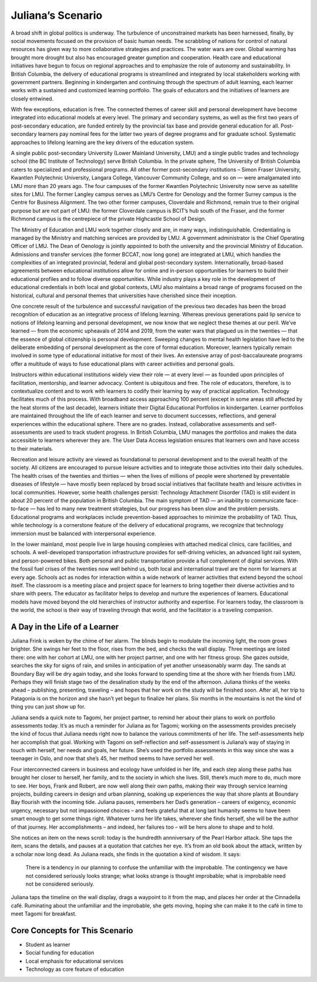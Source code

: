Juliana’s Scenario 
==================

A broad shift in global politics is underway. The turbulence of unconstrained
markets has been harnessed, finally, by social movements focused on the
provision of basic human needs. The scrabbling of nations for control of
natural resources has given way to more collaborative strategies and practices.
The water wars are over. Global warming has brought more drought but also has
encouraged greater gumption and cooperation. Health care and educational
initiatives have begun to focus on regional approaches and to emphasize the
role of autonomy and sustainability. In British Columbia, the delivery of
educational programs is streamlined and integrated by local stakeholders
working with government partners. Beginning in kindergarten and continuing
through the spectrum of adult learning, each learner works with a sustained and
customized learning portfolio. The goals of educators and the initiatives of
learners are closely entwined.

With few exceptions, education is free. The connected themes of career skill
and personal development have become integrated into educational models at
every level. The primary and secondary systems, as well as the first two years
of post-secondary education, are funded entirely by the provincial tax base and
provide general education for all. Post-secondary learners pay nominal fees for
the latter two years of degree programs and for graduate school. Systematic
approaches to lifelong learning are the key drivers of the education system.

A single public post-secondary University (Lower Mainland University, LMU) and
a single public trades and technology school (the BC Institute of Technology)
serve British Columbia. In the private sphere, The University of British
Columbia caters to specialized and professional programs. All other former
post-secondary institutions – Simon Fraser University, Kwantlen Polytechnic
University, Langara College, Vancouver Community College, and so on — were
amalgamated into LMU more than 20 years ago. The four campuses of the former
Kwantlen Polytechnic University now serve as satellite sites for LMU. The
former Langley campus serves as LMU’s Centre for Oenology and the former Surrey
campus is the Centre for Business Alignment. The two other former campuses,
Cloverdale and Richmond, remain true to their original purpose but are not part
of LMU: the former Cloverdale campus is BCIT’s hub south of the Fraser, and the
former Richmond campus is the centrepiece of the private Highcastle School of
Design.

The Ministry of Education and LMU work together closely and are, in many ways,
indistinguishable. Credentialing is managed by the Ministry and matching
services are provided by LMU. A government administrator is the Chief Operating
Officer of LMU. The Dean of Oenology is jointly appointed to both the
university and the provincial Ministry of Education. Admissions and transfer
services (the former BCCAT, now long gone) are integrated at LMU, which handles
the complexities of an integrated provincial, federal and global post-secondary
system. Internationally, broad-based agreements between educational
institutions allow for online and in-person opportunities for learners to build
their educational profiles and to follow diverse opportunities. While industry
plays a key role in the development of educational credentials in both local
and global contexts, LMU also maintains a broad range of programs focused on
the historical, cultural and personal themes that universities have cherished
since their inception.

One concrete result of the turbulence and successful navigation of the previous
two decades has been the broad recognition of education as an integrative
process of lifelong learning. Whereas previous generations paid lip service to
notions of lifelong learning and personal development, we now know that we
neglect these themes at our peril. We’ve learned — from the economic upheavals
of 2014 and 2019, from the water wars that plagued us in the twenties — that
the essence of global citizenship is personal development. Sweeping changes to
mental health legislation have led to the deliberate embedding of personal
development as the core of formal education. Moreover, learners typically
remain involved in some type of educational initiative for most of their lives.
An extensive array of post-baccalaureate programs offer a multitude of ways to
fuse educational plans with career activities and personal goals.

Instructors within educational institutions widely view their role — at every
level — as founded upon principles of facilitation, mentorship, and learner
advocacy. Content is ubiquitous and free. The role of educators, therefore, is
to contextualize content and to work with learners to codify their learning by
way of practical application. Technology facilitates much of this process. With
broadband access approaching 100 percent (except in some areas still affected
by the heat storms of the last decade), learners initiate their Digital
Educational Portfolios in kindergarten. Learner portfolios are maintained
throughout the life of each learner and serve to document successes,
reflections, and general experiences within the educational sphere. There are
no grades. Instead, collaborative assessments and self-assessments are used to
track student progress. In British Columbia, LMU manages the portfolios and
makes the data accessible to learners wherever they are. The User Data Access
legislation ensures that learners own and have access to their materials.  

Recreation and leisure activity are viewed as foundational to personal
development and to the overall health of the society. All citizens are
encouraged to pursue leisure activities and to integrate those activities into
their daily schedules. The health crises of the twenties and thirties — when
the lives of millions of people were shortened by preventable diseases of
lifestyle — have mostly been replaced by broad social initiatives that
facilitate health and leisure activities in local communities. However, some
health challenges persist: Technology Attachment Disorder (TAD) is still
evident in about 20 percent of the population in British Columbia. The main
symptom of TAD — an inability to communicate face-to-face — has led to many new
treatment strategies, but our progress has been slow and the problem persists.
Educational programs and workplaces include prevention-based approaches to
minimize the probability of TAD. Thus, while technology is a cornerstone
feature of the delivery of educational programs, we recognize that technology
immersion must be balanced with interpersonal experience.

In the lower mainland, most people live in large housing complexes with
attached medical clinics, care facilities, and schools. A well-developed
transportation infrastructure provides for self-driving vehicles, an advanced
light rail system, and person-powered bikes. Both personal and public
transportation provide a full complement of digital services. With the fossil
fuel crises of the twenties now well behind us, both local and international
travel are the norm for learners at every age. Schools act as nodes for
interaction within a wide network of learner activities that extend beyond the
school itself. The classroom is a meeting place and project space for learners
to bring together their diverse activities and to share with peers. The
educator as facilitator helps to develop and nurture the experiences of
learners. Educational models have moved beyond the old hierarchies of
instructor authority and expertise. For learners today, the classroom is the
world, the school is their way of traveling through that world, and the
facilitator is a traveling companion.   


A Day in the Life of a Learner 
------------------------------

Juliana Frink is woken by the chime of her alarm. The blinds begin to modulate
the incoming light, the room grows brighter. She swings her feet to the floor,
rises from the bed, and checks the wall display. Three meetings are listed
there: one with her cohort at LMU, one with her project partner, and one with
her fitness group. She gazes outside, searches the sky for signs of rain, and
smiles in anticipation of yet another unseasonably warm day. The sands at
Boundary Bay will be dry again today, and she looks forward to spending time at
the shore with her friends from LMU. Perhaps they will finish stage two of the
desalination study by the end of the afternoon. Juliana thinks of the weeks
ahead – publishing, presenting, traveling – and hopes that her work on the
study will be finished soon. After all, her trip to Patagonia is on the horizon
and she hasn’t yet begun to finalize her plans. Six months in the mountains is
not the kind of thing you can just show up for.

Juliana sends a quick note to Tagomi, her project partner, to remind her about
their plans to work on portfolio assessments today. It’s as much a reminder for
Juliana as for Tagomi; working on the assessments provides precisely the kind
of focus that Juliana needs right now to balance the various commitments of her
life. The self-assessments help her accomplish that goal. Working with Tagomi
on self-reflection and self-assessment is Juliana’s way of staying in touch
with herself, her needs and goals, her future. She’s used the portfolio
assessments in this way since she was a teenager in Oslo, and now that she’s
45, her method seems to have served her well.

Four interconnected careers in business and ecology have unfolded in her life,
and each step along these paths has brought her closer to herself, her family,
and to the society in which she lives. Still, there’s much more to do, much
more to see. Her boys, Frank and Robert, are now well along their own paths,
making their way through service learning projects, building careers in design
and urban planning, soaking up experiences the way that shore plants at
Boundary Bay flourish with the incoming tide. Juliana pauses, remembers her
Dad’s generation – careers of exigency, economic urgency, necessary but not
impassioned choices – and feels grateful that at long last humanity seems to
have been smart enough to get some things right. Whatever turns her life takes,
wherever she finds herself, she will be the author of that journey. Her
accomplishments – and indeed, her failures too – will be hers alone to shape
and to hold.

She notices an item on the news scroll: today is the hundredth annniversary of
the Pearl Harbor attack. She taps the item, scans the details, and pauses at a
quotation that catches her eye. It’s from an old book about the attack, written
by a scholar now long dead. As Juliana reads, she finds in the quotation a kind
of wisdom. It says:

     There is a tendency in our planning to confuse the unfamiliar with the
     improbable.  The contingency we have not considered seriously looks
     strange; what looks strange is thought improbable; what is improbable need
     not be considered seriously.

Juliana taps the timeline on the wall display, drags a waypoint to it from the
map, and places her order at the Cinnadella café. Ruminating about the unfamiliar and the
improbable, she gets moving, hoping she can make it to the café in time to meet
Tagomi for breakfast.


Core Concepts for This Scenario 
-------------------------------

* Student as learner 
* Social funding for education 
* Local emphasis for educational services 
* Technology as core feature of education
